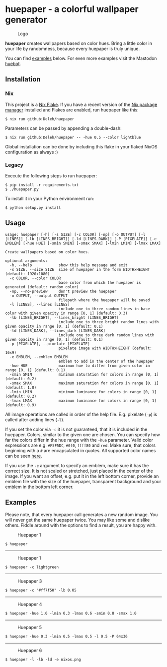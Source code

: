 * huepaper - a colorful wallpaper generator

  #+caption: Logo
  [[./images/logo.png]]

  *huepaper* creates wallpapers based on color hues. Bring a little color in your life by randomness, because every huepaper is truly unique.

  You can find [[#examples][examples]] below.
  For even more examples visit the Mastodon [[https://botsin.space/@huebot][huebot]].

** Installation

*** Nix

    This project is a [[https://nixos.wiki/wiki/Flakes][Nix Flake]].
    If you have a recent version of the [[https://nixos.org/][Nix package manager]] installed and Flakes are enabled, run huepaper like this:

    : $ nix run github:Deleh/huepaper

    Parameters can be passed by appending a double-dash:

    : $ nix run github:Deleh/huepaper -- -hue 0.5 --color lightblue

    Global installation can be done by including this flake in your flaked NixOS configuration as always :)

*** Legacy

    Execute the following steps to run huepaper:

    : $ pip install -r requirements.txt
    : $ ./huepaper.py
    #+end_example

    To install it in your Python environment run:

    : $ python setup.py install

** Usage

   #+begin_example
     usage: huepaper [-h] [-s SIZE] [-c COLOR] [-np] [-o OUTPUT] [-l [LINES]] [-lb [LINES_BRIGHT]] [-ld [LINES_DARK]] [-P [PIXELATE]] [-e EMBLEM] [-hue HUE] [-smin SMIN] [-smax SMAX] [-lmin LMIN] [-lmax LMAX]

     Create wallpapers based on color hues.

     optional arguments:
       -h, --help            show this help message and exit
       -s SIZE, --size SIZE  size of huepaper in the form WIDTHxHEIGHT (default: 1920x1080)
       -c COLOR, --color COLOR
                             base color from which the huepaper is generated (default: random color)
       -np, --no-preview     don't preview the huepaper
       -o OUTPUT, --output OUTPUT
                             filepath where the huepaper will be saved
       -l [LINES], --lines [LINES]
                             include one to three random lines in base color with given opacity in range [0, 1] (default: 0.3)
       -lb [LINES_BRIGHT], --lines_bright [LINES_BRIGHT]
                             include one to three bright random lines with given opacity in range [0, 1] (default: 0.1)
       -ld [LINES_DARK], --lines_dark [LINES_DARK]
                             include one to three dark random lines with given opacity in range [0, 1] (default: 0.1)
       -p [PIXELATE], --pixelate [PIXELATE]
                             pixelate image with WIDTHxHEIGHT (default: 16x9)
       -e EMBLEM, --emblem EMBLEM
                             emblem to add in the center of the huepaper
       -hue HUE              maximum hue to differ from given color in range [0, 1] (default: 0.1)
       -smin SMIN            minimum saturation for colors in range [0, 1] (default: 0.2)
       -smax SMAX            maximum saturation for colors in range [0, 1] (default: 1.0)
       -lmin LMIN            minimum luminance for colors in range [0, 1] (default: 0.2)
       -lmax LMAX            maximum luminance for colors in range [0, 1] (default: 0.9)
   #+end_example

   All image operations are called in order of the help file. E.g. pixelate (=-p=) is called after adding lines (=-l=).

   If you set the color via =-c= it is not guaranteed, that it is included in the huepaper.
   Colors, similar to the given one are chosen.
   You can specify how far the colors differ in the hue range with the =-hue= parameter.
   Valid color expressions are e.g. =#F5F5DC=, =#0f0=, =ffff80= and =red=.
   Make sure, that colors beginning with a =#= are encapsulated in quotes.
   All supported color names can be seen [[https://www.w3schools.com/colors/colors_names.asp][here]].

   If you use the =-e= argument to specify an emblem, make sure it has the correct size.
   It is not scaled or stretched, just placed in the center of the image.
   If you want an offset, e.g. put it in the left bottom corner, provide an emblem file with the size of the huepaper, transparent background and your emblem in the bottom left corner.

** Examples
   :properties:
   :custom_id: examples
   :end:

   Please note, that every huepaper call generates a new random image.
   You will never get the same huepaper twice.
   You may like some and dislike others.
   Fiddle around with the options to find a result, you are happy with.

   #+caption: Huepaper 1
   [[./images/huepaper_1.png]]

   : $ huepaper

   -----

   #+caption: Huepaper 1
   [[./images/huepaper_2.png]]

   : $ huepaper -c lightgreen

   -----

   #+caption: Huepaper 3
   [[./images/huepaper_3.png]]

   : $ huepaper -c "#ff7f50" -lb 0.05

   -----

   #+caption: Huepaper 4
   [[./images/huepaper_4.png]]

   : $ huepaper -hue 1.0 -lmin 0.3 -lmax 0.6 -smin 0.8 -smax 1.0

   -----

   #+caption: Huepaper 5
   [[./images/huepaper_5.png]]

   : $ huepaper -hue 0.3 -lmin 0.5 -lmax 0.5 -l 0.5 -P 64x36

   -----

   #+caption: Huepaper 6
   [[./images/huepaper_6.png]]

   : $ huepaper -l -lb -ld -e nixos.png

